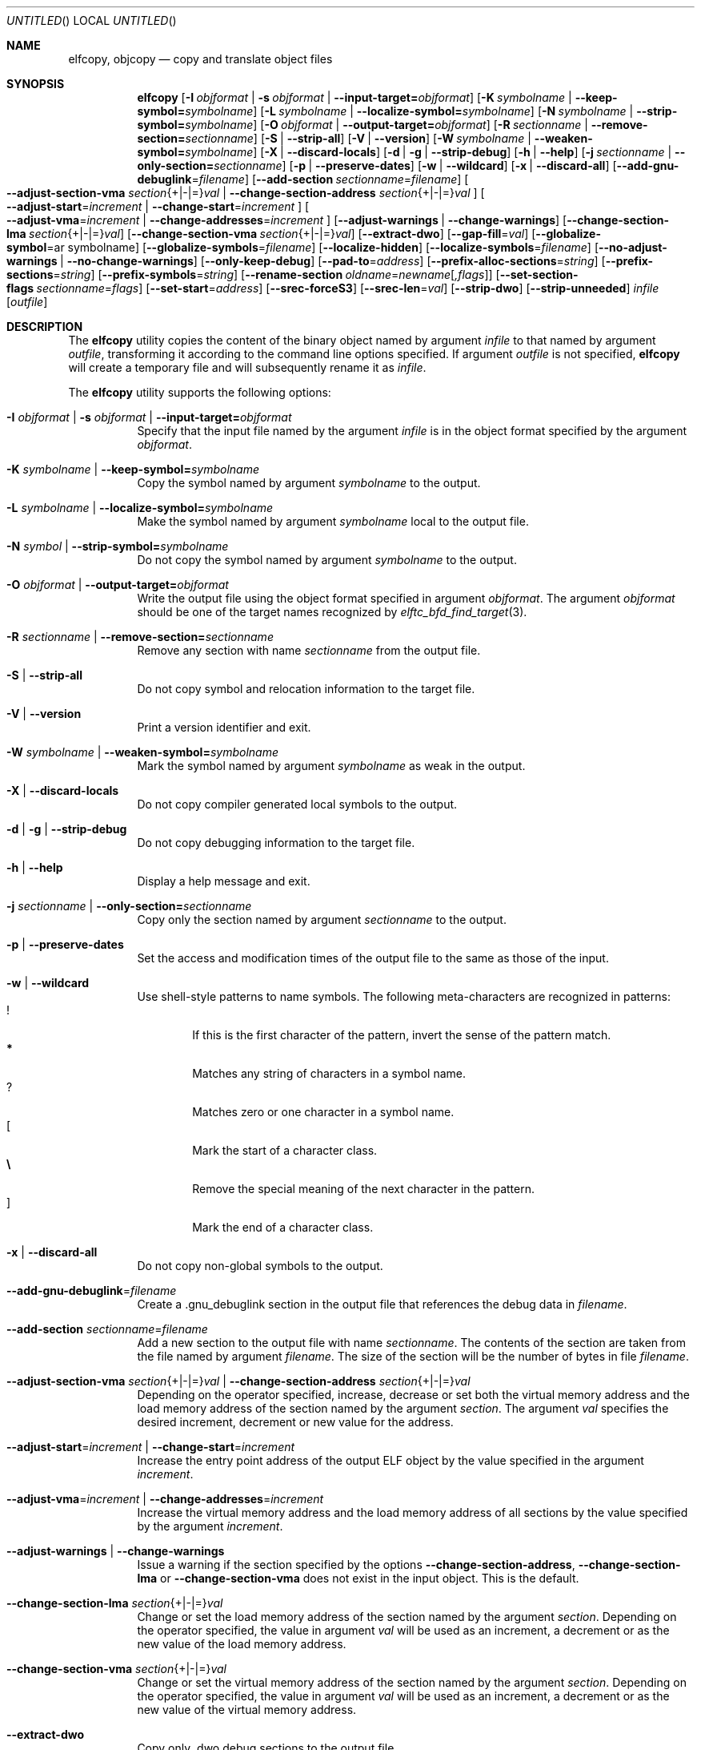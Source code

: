 .\" Copyright (c) 2008-2009,2011 Joseph Koshy.  All rights reserved.
.\"
.\" Redistribution and use in source and binary forms, with or without
.\" modification, are permitted provided that the following conditions
.\" are met:
.\" 1. Redistributions of source code must retain the above copyright
.\"    notice, this list of conditions and the following disclaimer.
.\" 2. Redistributions in binary form must reproduce the above copyright
.\"    notice, this list of conditions and the following disclaimer in the
.\"    documentation and/or other materials provided with the distribution.
.\"
.\" This software is provided by Joseph Koshy ``as is'' and
.\" any express or implied warranties, including, but not limited to, the
.\" implied warranties of merchantability and fitness for a particular purpose
.\" are disclaimed.  in no event shall Joseph Koshy be liable
.\" for any direct, indirect, incidental, special, exemplary, or consequential
.\" damages (including, but not limited to, procurement of substitute goods
.\" or services; loss of use, data, or profits; or business interruption)
.\" however caused and on any theory of liability, whether in contract, strict
.\" liability, or tort (including negligence or otherwise) arising in any way
.\" out of the use of this software, even if advised of the possibility of
.\" such damage.
.\"
.\" $Id$
.\"
.Dd March 5, 2016
.Os
.Dt ELFCOPY 1
.Sh NAME
.Nm elfcopy ,
.Nm objcopy
.Nd copy and translate object files
.Sh SYNOPSIS
.Nm
.Op Fl I Ar objformat | Fl s Ar objformat | Fl -input-target= Ns Ar objformat
.Op Fl K Ar symbolname | Fl -keep-symbol= Ns Ar symbolname
.Op Fl L Ar symbolname | Fl -localize-symbol= Ns Ar symbolname
.Op Fl N Ar symbolname | Fl -strip-symbol= Ns Ar symbolname
.Op Fl O Ar objformat | Fl -output-target= Ns Ar objformat
.Op Fl R Ar sectionname | Fl -remove-section= Ns Ar sectionname
.Op Fl S | Fl -strip-all
.Op Fl V | Fl -version
.Op Fl W Ar symbolname | Fl -weaken-symbol= Ns Ar symbolname
.Op Fl X | Fl -discard-locals
.Op Fl d | Fl g | Fl -strip-debug
.Op Fl h | Fl -help
.Op Fl j Ar sectionname | Fl -only-section= Ns Ar sectionname
.Op Fl p | Fl -preserve-dates
.Op Fl w | Fl -wildcard
.Op Fl x | Fl -discard-all
.Op Fl -add-gnu-debuglink Ns = Ns Ar filename
.Op Fl -add-section Ar sectionname Ns = Ns Ar filename
.Oo
.Fl -adjust-section-vma Ar section Ns {+|-|=} Ns Ar val |
.Fl -change-section-address Ar section Ns {+|-|=} Ns Ar val
.Oc
.Oo
.Fl -adjust-start Ns = Ns Ar increment |
.Fl -change-start Ns = Ns Ar increment
.Oc
.Oo
.Fl -adjust-vma Ns = Ns Ar increment |
.Fl -change-addresses Ns = Ns Ar increment
.Oc
.Op Fl -adjust-warnings | Fl -change-warnings
.Op Fl -change-section-lma Ar section Ns {+|-|=} Ns Ar val
.Op Fl -change-section-vma Ar section Ns {+|-|=} Ns Ar val
.Op Fl -extract-dwo
.Op Fl -gap-fill Ns = Ns Ar val
.Op Fl -globalize-symbol Ns = Ns ar symbolname
.Op Fl -globalize-symbols Ns = Ns Ar filename
.Op Fl -localize-hidden
.Op Fl -localize-symbols Ns = Ns Ar filename
.Op Fl -no-adjust-warnings | Fl -no-change-warnings
.Op Fl -only-keep-debug
.Op Fl -pad-to Ns = Ns Ar address
.Op Fl -prefix-alloc-sections Ns = Ns Ar string
.Op Fl -prefix-sections Ns = Ns Ar string
.Op Fl -prefix-symbols Ns = Ns Ar string
.Op Fl -rename-section Ar oldname Ns = Ns Ar newname Ns Op Ar ,flags
.Op Fl -set-section-flags Ar sectionname Ns = Ns Ar flags
.Op Fl -set-start Ns = Ns Ar address
.Op Fl -srec-forceS3
.Op Fl -srec-len Ns = Ns Ar val
.Op Fl -strip-dwo
.Op Fl -strip-unneeded
.Ar infile
.Op Ar outfile
.Sh DESCRIPTION
The
.Nm
utility copies the content of the binary object named by argument
.Ar infile
to that named by argument
.Ar outfile ,
transforming it according to the command line options specified.
If argument
.Ar outfile
is not specified,
.Nm
will create a temporary file and will subsequently rename it as
.Ar infile .
.Pp
The
.Nm
utility supports the following options:
.Bl -tag -width indent
.It Fl I Ar objformat | Fl s Ar objformat | Fl -input-target= Ns Ar objformat
Specify that the input file named by the argument
.Ar infile
is in the object format specified by the argument
.Ar objformat .
.It Fl K Ar symbolname | Fl -keep-symbol= Ns Ar symbolname
Copy the symbol named by argument
.Ar symbolname
to the output.
.It Fl L Ar symbolname | Fl -localize-symbol= Ns Ar symbolname
Make the symbol named by argument
.Ar symbolname
local to the output file.
.It Fl N Ar symbol | Fl -strip-symbol= Ns Ar symbolname
Do not copy the symbol named by argument
.Ar symbolname
to the output.
.It Fl O Ar objformat | Fl -output-target= Ns Ar objformat
Write the output file using the object format specified in argument
.Ar objformat .
The argument
.Ar objformat
should be one of the target names recognized by
.Xr elftc_bfd_find_target 3 .
.It Fl R Ar sectionname | Fl -remove-section= Ns Ar sectionname
Remove any section with name
.Ar sectionname
from the output file.
.It Fl S | Fl -strip-all
Do not copy symbol and relocation information to the target file.
.It Fl V | Fl -version
Print a version identifier and exit.
.It Fl W Ar symbolname | Fl -weaken-symbol= Ns Ar symbolname
Mark the symbol named by argument
.Ar symbolname
as weak in the output.
.It Fl X | Fl -discard-locals
Do not copy compiler generated local symbols to the output.
.It Fl d | Fl g | Fl -strip-debug
Do not copy debugging information to the target file.
.It Fl h | Fl -help
Display a help message and exit.
.It Fl j Ar sectionname | Fl -only-section= Ns Ar sectionname
Copy only the section named by argument
.Ar sectionname
to the output.
.It Fl p | Fl -preserve-dates
Set the access and modification times of the output file to the
same as those of the input.
.It Fl w | Fl -wildcard
Use shell-style patterns to name symbols.
The following meta-characters are recognized in patterns:
.Bl -tag -width "...." -compact
.It Li !
If this is the first character of the pattern, invert the sense of the
pattern match.
.It Li *
Matches any string of characters in a symbol name.
.It Li ?
Matches zero or one character in a symbol name.
.It Li [
Mark the start of a character class.
.It Li \e
Remove the special meaning of the next character in the pattern.
.It Li ]
Mark the end of a character class.
.El
.It Fl x | Fl -discard-all
Do not copy non-global symbols to the output.
.It Fl -add-gnu-debuglink Ns = Ns Ar filename
Create a .gnu_debuglink section in the output file that references the
debug data in
.Ar filename .
.It Fl -add-section Ar sectionname Ns = Ns Ar filename
Add a new section to the output file with name
.Ar sectionname .
The contents of the section are taken from the file named by
argument
.Ar filename .
The size of the section will be the number of bytes in file
.Ar filename .
.It Xo
.Fl -adjust-section-vma Ar section Ns {+|-|=} Ns Ar val |
.Fl -change-section-address Ar section Ns {+|-|=} Ns Ar val
.Xc
Depending on the operator specified, increase, decrease or set both
the virtual memory address and the load memory address of the section
named by the argument
.Ar section .
The argument
.Ar val
specifies the desired increment, decrement or new value for the
address.
.It Xo
.Fl -adjust-start Ns = Ns Ar increment |
.Fl -change-start Ns = Ns Ar increment
.Xc
Increase the entry point address of the output ELF object by the value
specified in the argument
.Ar increment .
.It Xo
.Fl -adjust-vma Ns = Ns Ar increment |
.Fl -change-addresses Ns = Ns Ar increment
.Xc
Increase the virtual memory address and the load memory address of all
sections by the value specified by the argument
.Ar increment .
.It Fl -adjust-warnings | Fl -change-warnings
Issue a warning if the section specified by the options
.Fl -change-section-address ,
.Fl -change-section-lma
or
.Fl -change-section-vma
does not exist in the input object.
This is the default.
.It Fl -change-section-lma Ar section Ns {+|-|=} Ns Ar val
Change or set the load memory address of the section named by the
argument
.Ar section .
Depending on the operator specified, the value in argument
.Ar val
will be used as an increment, a decrement or as the new value
of the load memory address.
.It Fl -change-section-vma Ar section Ns {+|-|=} Ns Ar val
Change or set the virtual memory address of the section named by the
argument
.Ar section .
Depending on the operator specified, the value in argument
.Ar val
will be used as an increment, a decrement or as the new value
of the virtual memory address.
.It Fl -extract-dwo
Copy only .dwo debug sections to the output file.
.It Fl -gap-fill Ns = Ns Ar val
Fill the gaps between sections with the byte value specified by
the argument
.Ar val .
.It Fl -globalize-symbol Ns = Ns Ar symbolname
Make the symbol named by argument
.Ar symbolname
global, so that it is visible outside of the file in which it is defined.
.It Fl -globalize-symbols Ns = Ns Ar filename
Make each symbol listed in the file specified by
.Ar filename
global.
.It Fl -localize-hidden
Make all hidden symbols local to the output file.
This includes symbols with internal visiblity.
.It Fl -localize-symbols Ns = Ns Ar filename
Make each symbol listed in the file specified by
.Ar filename
local to the output file.
.It Fl -no-adjust-warnings | Fl -no-change-warnings
Do not issue a warning if the section specified by the options
.Fl -change-section-address ,
.Fl -change-section-lma
or
.Fl -change-section-vma
is missing in the input object.
.It Fl -only-keep-debug
Copy only debugging information to the output file.
.It Fl -pad-to Ns = Ns Ar address
Pad the load memory address of the output object to the value
specified by the argument
.Ar address
by increasing the size of the section with the highest load memory
address.
.It Fl -prefix-alloc-sections Ns = Ns Ar string
Prefix the section names of all the allocated sections with
.Ar string .
.It Fl -prefix-sections Ns = Ns Ar string
Prefix the section names of all the sections with
.Ar string .
.It Fl -prefix-symbols Ns = Ns Ar string
Prefix the symbol names of all the symbols with
.Ar string .
.It Fl -rename-section Ar oldname Ns = Ns Ar newname Ns Op Ar ,flags
Rename the section named by argument
.Ar oldname
to
.Ar newname ,
optionally changing the sections flags to that specified by argument
.Ar flags .
Allowed values for the argument
.Ar flags
are as for option
.Fl -set-section-flags
below.
.It Fl -set-section-flags Ar sectionname Ns = Ns Ar flags
Set the flags for the section named by argument
.Ar sectionname
to those specified by argument
.Ar flags .
Argument
.Ar flags
is a comma separated list of the following flag names:
.Bl -tag -width "readonly" -compact
.It alloc
The section occupies space in the output file.
.It code
The section contains machine instructions.
.It contents
This flag is accepted but is ignored.
.It data
The section contains writeable data.
.It debug
The section holds debugging information.
.It load
The section is loadable.
.It noload
The section should not be loaded into memory.
.It readonly
The section is not writable.
.It rom
The section contains ROM'able contents.
.It share
This flag is accepted but is ignored.
.El
.It Fl -set-start Ns = Ns Ar address
Set the start address of the output ELF object to the value specified
by the argument
.Ar address .
.It Fl -srec-forceS3
Only generate S-records of type
.Dq S3 .
This option is only meaningful when the output target is set to
.Dq srec .
.It Fl -srec-len Ns = Ns Ar val
Set the maximum length of an S-record line to
.Ar val .
This option is only meaningful when the output target is set to
.Dq srec .
.It Fl -strip-dwo
Do not copy .dwo debug sections to the output file.
.It Fl -strip-unneeded
Do not copy symbols that are not needed for relocation processing.
.El
.Sh DIAGNOSTICS
.Ex -std
.Sh SEE ALSO
.Xr ar 1 ,
.Xr ld 1 ,
.Xr mcs 1 ,
.Xr strip 1 ,
.Xr elf 3 ,
.Xr elftc_bfd_find_target 3 ,
.Xr ar 5 ,
.Xr elf 5
.Sh COMPATIBILITY
The
.Nm
utility is expected to be option compatible with GNU
.Nm objcopy .
.Sh HISTORY
.Nm
has been implemented by
.An Kai Wang Aq Mt kaiwang27@users.sourceforge.net .
